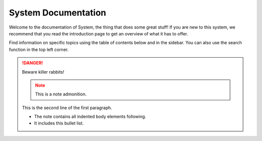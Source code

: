 System Documentation
====================

Welcome to the documentation of System, the thing that does some great stuff! If you are new to this system, we recommend that you read the introduction page to get an overview of what it has to offer.

Find information on specific topics using the table of contents below and in the sidebar. You can also use the search function in the top left corner.

.. image:: https://image.shutterstock.com/image-photo/large-beautiful-drops-transparent-rain-260nw-668593321.jpg

.. DANGER::
   Beware killer rabbits!
   
   .. note:: This is a note admonition.
   This is the second line of the first paragraph.

   - The note contains all indented body elements
     following.
   - It includes this bullet list.
